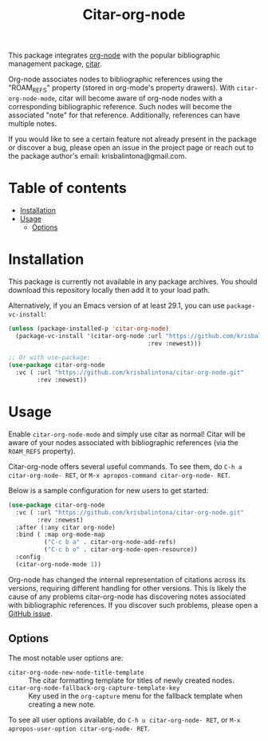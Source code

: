 # -*- eval: (org-make-toc-mode 1); -*-
#+title: Citar-org-node

This package integrates [[https://github.com/meedstrom/org-node][org-node]] with the popular bibliographic management package, [[https://github.com/emacs-citar/citar][citar]].

Org-node associates nodes to bibliographic references using the "ROAM_REFS" property (stored in org-mode's property drawers). With ~citar-org-node-mode~, citar will become aware of org-node nodes with a corresponding bibliographic reference. Such nodes will become the associated "note" for that reference. Additionally, references can have multiple notes.

If you would like to see a certain feature not already present in the package or discover a bug, please open an issue in the project page or reach out to the package author's email: krisbalintona@gmail.com.

* Table of contents
:PROPERTIES:
:TOC:      :include all :force (nothing) :ignore (this) :local (nothing)
:END:
:CONTENTS:
- [[#installation][Installation]]
- [[#usage][Usage]]
  - [[#options][Options]]
:END:

* Installation
:PROPERTIES:
:CUSTOM_ID: installation
:END:

This package is currently not available in any package archives. You should download this repository locally then add it to your load path.

Alternatively, if you an Emacs version of at least 29.1, you can use ~package-vc-install~:
#+begin_src emacs-lisp
  (unless (package-installed-p 'citar-org-node)
    (package-vc-install '(citar-org-node :url "https://github.com/krisbalintona/citar-org-node.git"
                                         :rev :newest)))

  ;; Or with use-package:
  (use-package citar-org-node
    :vc ( :url "https://github.com/krisbalintona/citar-org-node.git"
          :rev :newest))
#+end_src

* Usage
:PROPERTIES:
:CUSTOM_ID: usage
:END:

Enable ~citar-org-node-mode~ and simply use citar as normal! Citar will be aware of your nodes associated with bibliographic references (via the =ROAM_REFS= property).

Citar-org-node offers several useful commands. To see them, do =C-h a citar-org-node- RET=, or =M-x apropos-command citar-org-node- RET=.

Below is a sample configuration for new users to get started:
#+begin_src emacs-lisp
  (use-package citar-org-node
    :vc ( :url "https://github.com/krisbalintona/citar-org-node.git"
          :rev :newest)
    :after (:any citar org-node)
    :bind ( :map org-mode-map
            ("C-c b a" . citar-org-node-add-refs)
            ("C-c b o" . citar-org-node-open-resource))
    :config
    (citar-org-node-mode 1))
#+end_src

Org-node has changed the internal representation of citations across its versions, requiring different handling for other versions. This is likely the cause of any problems citar-org-node has discovering notes associated with bibliographic references. If you discover such problems, please open a [[https://github.com/krisbalintona/citar-org-node/issues][GitHub issue]].

** Options
:PROPERTIES:
:CUSTOM_ID: options
:END:

The most notable user options are:
+ ~citar-org-node-new-node-title-template~ :: The citar formatting template for titles of newly created nodes.
+ ~citar-org-node-fallback-org-capture-template-key~ :: Key used in the ~org-capture~ menu for the fallback template when creating a new note.

To see all user options available, do =C-h u citar-org-node- RET=, or =M-x apropos-user-option citar-org-node- RET=.
